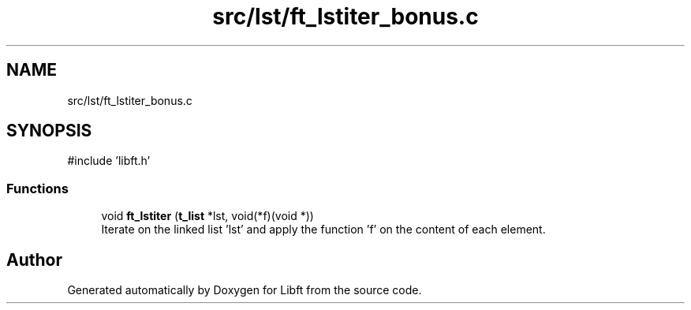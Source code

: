 .TH "src/lst/ft_lstiter_bonus.c" 3 "Libft" \" -*- nroff -*-
.ad l
.nh
.SH NAME
src/lst/ft_lstiter_bonus.c
.SH SYNOPSIS
.br
.PP
\fR#include 'libft\&.h'\fP
.br

.SS "Functions"

.in +1c
.ti -1c
.RI "void \fBft_lstiter\fP (\fBt_list\fP *lst, void(*f)(void *))"
.br
.RI "Iterate on the linked list 'lst' and apply the function 'f' on the content of each element\&. "
.in -1c
.SH "Author"
.PP 
Generated automatically by Doxygen for Libft from the source code\&.

